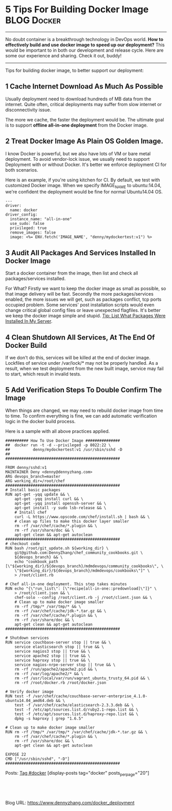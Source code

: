* 5 Tips For Building Docker Image                              :BLOG:Docker:
  :PROPERTIES:
  :type:     DevOps,Deployment,Docker,Popular
  :END:
---------------------------------------------------------------------
No doubt container is a breakthrough technology in DevOps world. *How to effectively build and use docker image to speed up our deployment?* This would be important to in both our development and release cycle. Here are some our experience and sharing. Check it out, buddy!

[[image-blog:Blind Wait][https://www.dennyzhang.com/wp-content/uploads/denny/docker_deployment.jpg]]
---------------------------------------------------------------------
Tips for building docker image, to better support our deployment:
** 1 Cache Internet Download As Much As Possible

Usually deployment need to download hundreds of MB data from the internet. Quite often, critical deployments may suffer from slow internet or disconnectivity issue.

The more we cache, the faster the deployment would be. The ultimate goal is to support *offline all-in-one deployment* from the Docker image.
** 2 Treat Docker Image As Plain OS Golden Image.
I know Docker is powerful, but we also have lots of VM or bare metal deployment. To avoid vendor-lock issue, we usually need to support Deployment with or without Docker. It's better we enforce deployment CI for both scenarios.

Here is an example, if you're using kitchen for CI. By default, we test with customized Docker image. When we specify IMAGE_NAME to ubuntu:14.04, we're confident the deployment would be fine for normal Ubuntu14.04 OS.
#+BEGIN_EXAMPLE
---
driver:
  name: docker
driver_config:
  instance_name: "all-in-one"
  use_sudo: false
  privileged: true
  remove_images: false
  image: <%= ENV.fetch('IMAGE_NAME', "denny/mydockertest:v1") %>
#+END_EXAMPLE
** 3 Audit All Packages And Services Installed In Docker Image
Start a docker container from the image, then list and check all packages/services installed.

For What? Firstly we want to keep the docker image as small as possible, so that image delivery will be fast. Secondly the more packages/services enabled, the more issues we will get, such as packages conflict, tcp ports occupied problem. Some services' post installation scripts would even change critical global config files or leave unexpected flagfiles. It's better we keep the docker image simple and stupid. [[https://www.dennyzhang.com/list_packages_install][Tip: List What Packages Were Installed In My Server]].
** 4 Clean Shutdown All Services, At The End Of Docker Build
If we don't do this, services will be killed at the end of docker image. Lockfiles of service under /var/lock/* may not be properly handled. As a result, when we test deployment from the new built image, service may fail to start, which result in invalid tests.
** 5 Add Verification Steps To Double Confirm The Image
When things are changed, we may need to rebuild docker image from time to time. To confirm everything is fine, we can add automatic verification logic in the docker build process.

Here is a sample with all above practices applied.
#+BEGIN_EXAMPLE
########## How To Use Docker Image ###############
##  docker run -t -d --privileged -p 8022:22 \
##          denny/mydockertest:v1 /usr/sbin/sshd -D
##
##################################################

FROM denny/sshd:v1
MAINTAINER Deny <denny@dennyzhang.com>
ARG devops_branch=master
ARG working_dir=/root/chef
##################################################
# Install basic packages
RUN apt-get -yqq update && \
    apt-get -yqq install curl && \
    apt-get -yqq install openssh-server && \
    apt-get install -y sudo lsb-release && \
    # Install chef
    curl -L https://www.opscode.com/chef/install.sh | bash && \
    # clean up files to make this docker layer smaller
    rm -rf /var/chef/cache/*.plugin && \
    rm -rf /usr/share/doc && \
    apt-get clean && apt-get autoclean
##################################################
# checkout code
RUN bash /root/git_update.sh ${working_dir} \
    git@github.com:DennyZhang/chef_community_cookbooks.git \
    ${devops_branch} && \
    echo "cookbook_path [\"${working_dir}/${devops_branch}/mdmdevops/community_cookbooks\", \
    \"${working_dir}/${devops_branch}/mdmdevops/cookbooks\"]" \
    > /root/client.rb

# Chef all-in-one deployment. This step takes minutes
RUN echo "{\"run_list\": [\"recipe[all-in-one::predownload]\"]}" \
    > /root/client.json && \
    chef-solo --config /root/client.rb -j /root/client.json && \
    # Clean up to make docker image smaller
    rm -rf /tmp/* /var/tmp/* && \
    rm -rf /var/chef/cache/jdk-*.tar.gz && \
    rm -rf /var/chef/cache/*.plugin && \
    rm -rf /usr/share/doc && \
    apt-get clean && apt-get autoclean
##################################################

# Shutdown services
RUN service couchbase-server stop || true && \
    service elasticsearch stop || true && \
    service nagios3 stop || true && \
    service apache2 stop || true && \
    service haproxy stop || true && \
    service nagios-nrpe-server stop || true && \
    rm -rf /run/apache2/apache2.pid && \
    rm -rf /var/log/apache2/* && \
    rm -rf /usr/local/var/run/vagrant_ubuntu_trusty_64.pid && \
    rm -rf /root/docker.rb /root/docker.json

# Verify docker image
RUN test -f /var/chef/cache/couchbase-server-enterprise_4.1.0-ubuntu14.04_amd64.deb && \
    test -f /var/chef/cache/elasticsearch-2.3.3.deb && \
    test -f /etc/apt/sources.list.d/ruby2.1-repo.list && \
    test -f /etc/apt/sources.list.d/haproxy-repo.list && \
    dpkg -s haproxy | grep "1.6.5"

# Clean up to make docker image smaller
RUN rm -rf /tmp/* /var/tmp/* /var/chef/cache/jdk-*.tar.gz && \
    rm -rf /var/chef/cache/*.plugin && \
    rm -rf /usr/share/doc && \
    apt-get clean && apt-get autoclean

EXPOSE 22
CMD ["/usr/sbin/sshd", "-D"]
##################################################
#+END_EXAMPLE

Posts: [[https://www.dennyzhang.com/tag/docker][Tag #docker]]
[display-posts tag="docker" posts_per_page="20"]
#+BEGIN_HTML
<a href="https://github.com/dennyzhang/www.dennyzhang.com/tree/master/docker/docker_deployment"><img align="right" width="200" height="183" src="https://www.dennyzhang.com/wp-content/uploads/denny/watermark/github.png" /></a>

<div id="the whole thing" style="overflow: hidden;">
<div style="float: left; padding: 5px"> <a href="https://www.linkedin.com/in/dennyzhang001"><img src="https://www.dennyzhang.com/wp-content/uploads/sns/linkedin.png" alt="linkedin" /></a></div>
<div style="float: left; padding: 5px"><a href="https://github.com/dennyzhang"><img src="https://www.dennyzhang.com/wp-content/uploads/sns/github.png" alt="github" /></a></div>
<div style="float: left; padding: 5px"><a href="https://www.dennyzhang.com/slack" target="_blank" rel="nofollow"><img src="https://slack.dennyzhang.com/badge.svg" alt="slack"/></a></div>
</div>

<br/><br/>
<a href="http://makeapullrequest.com" target="_blank" rel="nofollow"><img src="https://img.shields.io/badge/PRs-welcome-brightgreen.svg" alt="PRs Welcome"/></a>
#+END_HTML

Blog URL: https://www.dennyzhang.com/docker_deployment
* org-mode configuration                                           :noexport:
#+STARTUP: overview customtime noalign logdone showall
#+DESCRIPTION: 
#+KEYWORDS: 
#+AUTHOR: Denny Zhang
#+EMAIL:  denny@dennyzhang.com
#+TAGS: noexport(n)
#+PRIORITIES: A D C
#+OPTIONS:   H:3 num:t toc:nil \n:nil @:t ::t |:t ^:t -:t f:t *:t <:t
#+OPTIONS:   TeX:t LaTeX:nil skip:nil d:nil todo:t pri:nil tags:not-in-toc
#+EXPORT_EXCLUDE_TAGS: exclude noexport
#+SEQ_TODO: TODO HALF ASSIGN | DONE BYPASS DELEGATE CANCELED DEFERRED
#+LINK_UP:   
#+LINK_HOME: 

